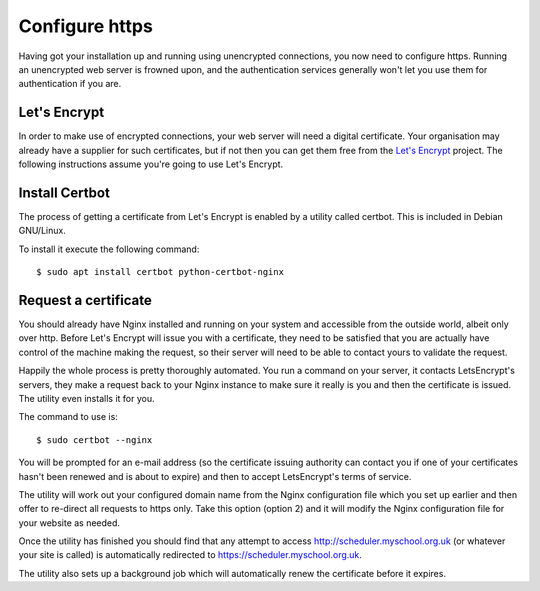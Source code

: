 Configure https
===============

Having got your installation up and running using unencrypted connections,
you now need to configure https.  Running an unencrypted web server is
frowned upon, and the authentication services generally won't let
you use them for authentication if you are.

Let's Encrypt
-------------

In order to make use of encrypted connections, your web server will need
a digital certificate.  Your organisation may already have a supplier
for such certificates, but if not then you can get them free from the
`Let's Encrypt <https://letsencrypt.org/>`_ project.  The following
instructions assume you're going to use Let's Encrypt.

Install Certbot
---------------

The process of getting a certificate from Let's Encrypt is enabled by
a utility called certbot.  This is included in Debian GNU/Linux.

To install it execute the following command:

::

  $ sudo apt install certbot python-certbot-nginx


Request a certificate
---------------------

You should already have Nginx installed and running on your system
and accessible from the outside world, albeit only over http.  Before
Let's Encrypt will issue you with a certificate, they need to be
satisfied that you are actually have control of the machine making the
request, so their server will need to be able to contact yours to
validate the request.

Happily the whole process is pretty thoroughly automated.  You run a
command on your server, it contacts LetsEncrypt's servers, they make
a request back to your Nginx instance to make sure it really is you
and then the certificate is issued.  The utility even installs it for
you.

The command to use is:

::

  $ sudo certbot --nginx

You will be prompted for an e-mail address (so the certificate issuing
authority can contact you if one of your certificates hasn't been
renewed and is about to expire) and then to accept LetsEncrypt's terms
of service.

The utility will work out your configured domain name from the
Nginx configuration file which you set up earlier and then offer to
re-direct all requests to https only.  Take this option (option 2)
and it will modify the Nginx configuration file for your website
as needed.

Once the utility has finished you should find that any attempt to
access http://scheduler.myschool.org.uk (or whatever your site is
called) is automatically redirected to https://scheduler.myschool.org.uk.

The utility also sets up a background job which will automatically renew
the certificate before it expires.
